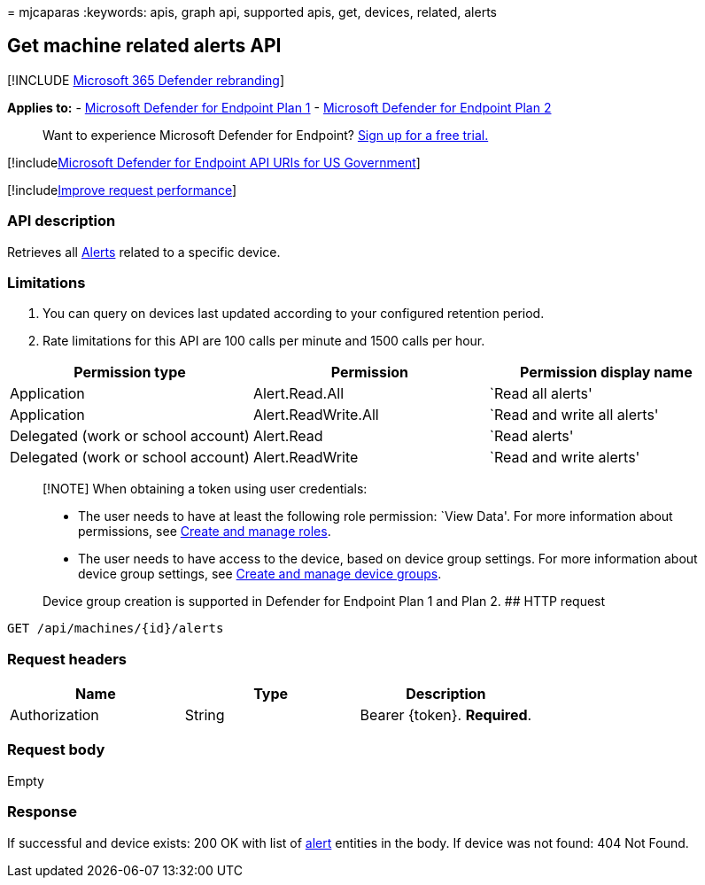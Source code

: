 = 
mjcaparas
:keywords: apis, graph api, supported apis, get, devices, related,
alerts

== Get machine related alerts API

{empty}[!INCLUDE link:../../includes/microsoft-defender.md[Microsoft 365
Defender rebranding]]

*Applies to:* -
https://go.microsoft.com/fwlink/?linkid=2154037[Microsoft Defender for
Endpoint Plan 1] -
https://go.microsoft.com/fwlink/?linkid=2154037[Microsoft Defender for
Endpoint Plan 2]

____
Want to experience Microsoft Defender for Endpoint?
https://signup.microsoft.com/create-account/signup?products=7f379fee-c4f9-4278-b0a1-e4c8c2fcdf7e&ru=https://aka.ms/MDEp2OpenTrial?ocid=docs-wdatp-exposedapis-abovefoldlink[Sign
up for a free trial.]
____

{empty}[!includelink:../../includes/microsoft-defender-api-usgov.md[Microsoft
Defender for Endpoint API URIs for US Government]]

{empty}[!includelink:../../includes/improve-request-performance.md[Improve
request performance]]

=== API description

Retrieves all link:alerts.md[Alerts] related to a specific device.

=== Limitations

[arabic]
. You can query on devices last updated according to your configured
retention period.
. Rate limitations for this API are 100 calls per minute and 1500 calls
per hour.

[width="100%",cols="<34%,<33%,<33%",options="header",]
|===
|Permission type |Permission |Permission display name
|Application |Alert.Read.All |`Read all alerts'

|Application |Alert.ReadWrite.All |`Read and write all alerts'

|Delegated (work or school account) |Alert.Read |`Read alerts'

|Delegated (work or school account) |Alert.ReadWrite |`Read and write
alerts'
|===

____
[!NOTE] When obtaining a token using user credentials:

* The user needs to have at least the following role permission: `View
Data'. For more information about permissions, see
link:user-roles.md[Create and manage roles].
* The user needs to have access to the device, based on device group
settings. For more information about device group settings, see
link:machine-groups.md[Create and manage device groups].

Device group creation is supported in Defender for Endpoint Plan 1 and
Plan 2. ## HTTP request
____

[source,http]
----
GET /api/machines/{id}/alerts
----

=== Request headers

[cols="<,<,<",options="header",]
|===
|Name |Type |Description
|Authorization |String |Bearer \{token}. *Required*.
|===

=== Request body

Empty

=== Response

If successful and device exists: 200 OK with list of
link:alerts.md[alert] entities in the body. If device was not found: 404
Not Found.
